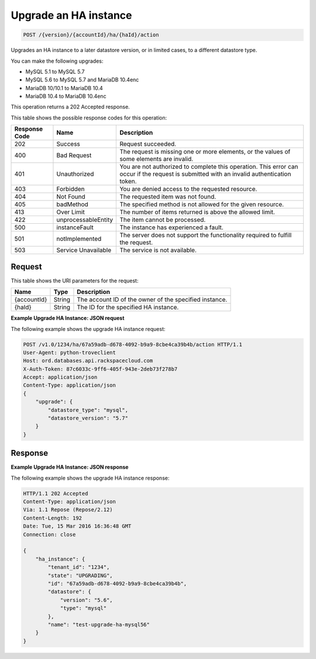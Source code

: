 
.. _post-upgrade-ha-instance-version-accountid-ha-haid-action:

Upgrade an HA instance
~~~~~~~~~~~~~~~~~~~~~~

.. code::

    POST /{version}/{accountId}/ha/{haId}/action

Upgrades an HA instance to a later datastore version, or in limited cases,
to a different datastore type.

You can make the following upgrades:

-  MySQL 5.1 to MySQL 5.7

-  MySQL 5.6 to MySQL 5.7 and MariaDB 10.4enc

-  MariaDB 10/10.1 to MariaDB 10.4

-  MariaDB 10.4  to MariaDB 10.4enc

This operation returns a 202 Accepted response.

This table shows the possible response codes for this operation:

+--------------------------+-------------------------+-------------------------+
|Response Code             |Name                     |Description              |
+==========================+=========================+=========================+
|202                       |Success                  |Request succeeded.       |
+--------------------------+-------------------------+-------------------------+
|400                       |Bad Request              |The request is missing   |
|                          |                         |one or more elements, or |
|                          |                         |the values of some       |
|                          |                         |elements are invalid.    |
+--------------------------+-------------------------+-------------------------+
|401                       |Unauthorized             |You are not authorized   |
|                          |                         |to complete this         |
|                          |                         |operation. This error    |
|                          |                         |can occur if the request |
|                          |                         |is submitted with an     |
|                          |                         |invalid authentication   |
|                          |                         |token.                   |
+--------------------------+-------------------------+-------------------------+
|403                       |Forbidden                |You are denied access to |
|                          |                         |the requested resource.  |
+--------------------------+-------------------------+-------------------------+
|404                       |Not Found                |The requested item was   |
|                          |                         |not found.               |
+--------------------------+-------------------------+-------------------------+
|405                       |badMethod                |The specified method is  |
|                          |                         |not allowed for the      |
|                          |                         |given resource.          |
+--------------------------+-------------------------+-------------------------+
|413                       |Over Limit               |The number of items      |
|                          |                         |returned is above the    |
|                          |                         |allowed limit.           |
+--------------------------+-------------------------+-------------------------+
|422                       |unprocessableEntity      |The item cannot be       |
|                          |                         |processed.               |
+--------------------------+-------------------------+-------------------------+
|500                       |instanceFault            |The instance has         |
|                          |                         |experienced a fault.     |
+--------------------------+-------------------------+-------------------------+
|501                       |notImplemented           |The server does not      |
|                          |                         |support the              |
|                          |                         |functionality required   |
|                          |                         |to fulfill the request.  |
+--------------------------+-------------------------+-------------------------+
|503                       |Service Unavailable      |The service is not       |
|                          |                         |available.               |
+--------------------------+-------------------------+-------------------------+

Request
-------

This table shows the URI parameters for the request:

+--------------------------+-------------------------+-------------------------+
|Name                      |Type                     |Description              |
+==========================+=========================+=========================+
|{accountId}               |String                   |The account ID of the    |
|                          |                         |owner of the specified   |
|                          |                         |instance.                |
+--------------------------+-------------------------+-------------------------+
|{haId}                    |String                   |The ID for the specified |
|                          |                         |HA instance.             |
+--------------------------+-------------------------+-------------------------+

**Example Upgrade HA Instance: JSON request**

The following example shows the upgrade HA instance request:

.. code::

   POST /v1.0/1234/ha/67a59adb-d678-4092-b9a9-8cbe4ca39b4b/action HTTP/1.1
   User-Agent: python-troveclient
   Host: ord.databases.api.rackspacecloud.com
   X-Auth-Token: 87c6033c-9ff6-405f-943e-2deb73f278b7
   Accept: application/json
   Content-Type: application/json
   {
       "upgrade": {
           "datastore_type": "mysql",
           "datastore_version": "5.7"
       }
   }

Response
--------

**Example Upgrade HA Instance: JSON response**

The following example shows the upgrade HA instance response:

.. code::

   HTTP/1.1 202 Accepted
   Content-Type: application/json
   Via: 1.1 Repose (Repose/2.12)
   Content-Length: 192
   Date: Tue, 15 Mar 2016 16:36:48 GMT
   Connection: close

   {
       "ha_instance": {
           "tenant_id": "1234",
           "state": "UPGRADING",
           "id": "67a59adb-d678-4092-b9a9-8cbe4ca39b4b",
           "datastore": {
               "version": "5.6",
               "type": "mysql"
           },
           "name": "test-upgrade-ha-mysql56"
       }
   }
